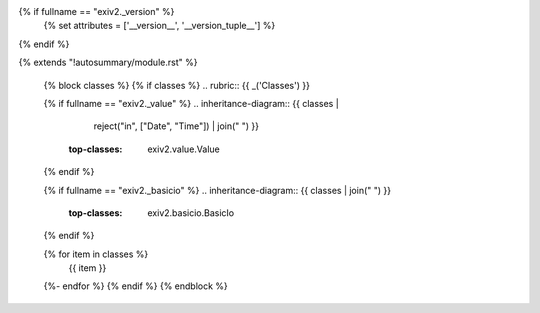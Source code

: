 {% if fullname == "exiv2._version" %}
    {% set attributes = ['__version__', '__version_tuple__'] %}
{% endif %}

{% extends "!autosummary/module.rst" %}

   {% block classes %}
   {% if classes %}
   .. rubric:: {{ _('Classes') }}

   {% if fullname == "exiv2._value" %}
   .. inheritance-diagram:: {{ classes |
                               reject("in", ["Date", "Time"]) |
                               join(" ") }}
       :top-classes: exiv2.value.Value
   {% endif %}

   {% if fullname == "exiv2._basicio" %}
   .. inheritance-diagram:: {{ classes | join(" ") }}
       :top-classes: exiv2.basicio.BasicIo
   {% endif %}

   .. autosummary::
   {% for item in classes %}
      {{ item }}
   {%- endfor %}
   {% endif %}
   {% endblock %}
